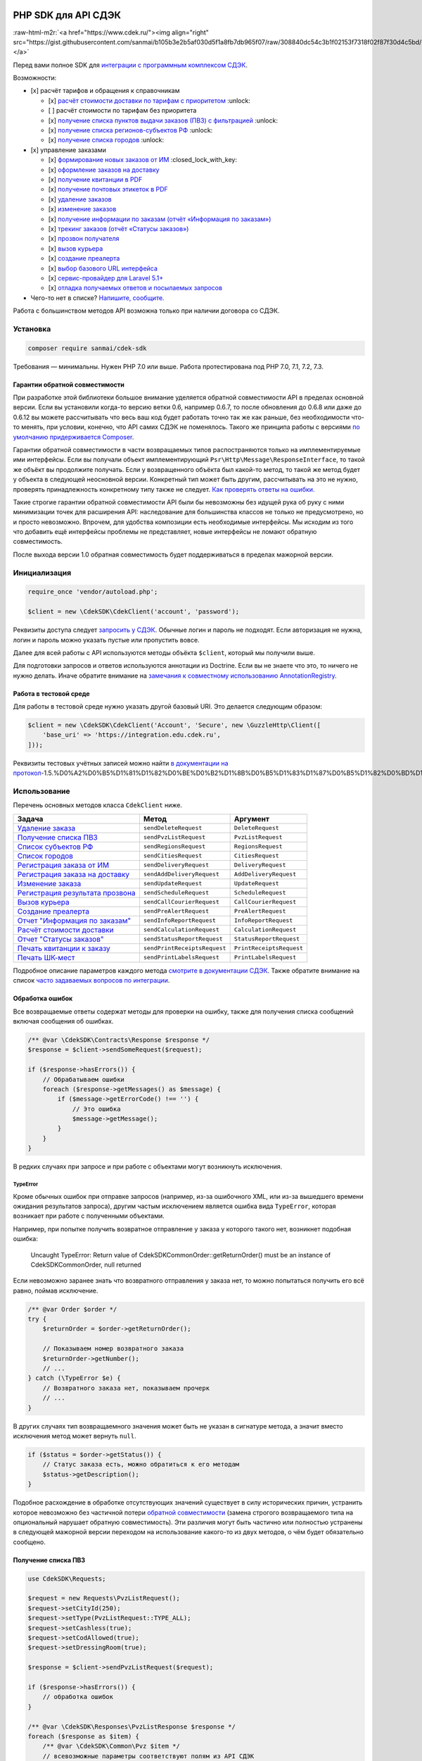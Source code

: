 .. role:: raw-html-m2r(raw)
   :format: html



.. image:: logo.png
   :target: logo.png
   :alt: 


PHP SDK для API СДЭК
====================


.. image:: https://poser.pugx.org/sanmai/cdek-sdk/v/stable
   :target: https://packagist.org/packages/sanmai/cdek-sdk
   :alt: Latest Stable Version


.. image:: https://travis-ci.org/sanmai/cdek-sdk.svg?branch=master
   :target: https://travis-ci.org/sanmai/cdek-sdk
   :alt: Build Status


.. image:: https://coveralls.io/repos/github/sanmai/cdek-sdk/badge.svg?branch=master
   :target: https://coveralls.io/github/sanmai/cdek-sdk?branch=master
   :alt: Coverage Status


.. image:: https://readthedocs.org/projects/cdek-sdk/badge/?version=latest
   :target: https://cdek-sdk.readthedocs.io/ru/latest/?badge=latest
   :alt: Documentation Status


.. image:: https://img.shields.io/badge/telegram-chat-blue.svg?logo=telegram
   :target: https://t.me/phpcdeksdk
   :alt: Telegram Chat


:raw-html-m2r:`<a href="https://www.cdek.ru/"><img align="right" src="https://gist.githubusercontent.com/sanmai/b105b3e2b5af030d5f1a8fb7db965f07/raw/308840dc54c3b1f02153f7318f02f87f30d4c5bd/cdek_logo.png"></a>`

Перед вами полное SDK для `интеграции с программным комплексом СДЭК <https://www.cdek.ru/clients/integrator.html>`_.

Возможности:


* [x] расчёт тарифов и обращения к справочникам

  * [x] `расчёт стоимости доставки по тарифам с приоритетом <#%D0%A0%D0%B0%D1%81%D1%87%D1%91%D1%82-%D1%81%D1%82%D0%BE%D0%B8%D0%BC%D0%BE%D1%81%D1%82%D0%B8-%D0%B4%D0%BE%D1%81%D1%82%D0%B0%D0%B2%D0%BA%D0%B8>`_ :unlock:
  * [ ] расчёт стоимости по тарифам без приоритета
  * [x] `получение списка пунктов выдачи заказов (ПВЗ) с фильтрацией <#%D0%9F%D0%BE%D0%BB%D1%83%D1%87%D0%B5%D0%BD%D0%B8%D0%B5-%D1%81%D0%BF%D0%B8%D1%81%D0%BA%D0%B0-%D0%9F%D0%92%D0%97>`_ :unlock:
  * [x] `получение списка регионов-субъектов РФ <#%D0%A1%D0%BF%D0%B8%D1%81%D0%BE%D0%BA-%D1%80%D0%B5%D0%B3%D0%B8%D0%BE%D0%BD%D0%BE%D0%B2%D1%81%D1%83%D0%B1%D1%8A%D0%B5%D0%BA%D1%82%D0%BE%D0%B2-%D0%A0%D0%A4>`_ :unlock:
  * [x] `получение списка городов <#%D0%A1%D0%BF%D0%B8%D1%81%D0%BE%D0%BA-%D0%B3%D0%BE%D1%80%D0%BE%D0%B4%D0%BE%D0%B2>`_ :unlock:

* [x] управление заказами

  * [x] `формирование новых заказов от ИМ <#%D0%A0%D0%B5%D0%B3%D0%B8%D1%81%D1%82%D1%80%D0%B0%D1%86%D0%B8%D1%8F-%D0%B7%D0%B0%D0%BA%D0%B0%D0%B7%D0%B0-%D0%BE%D1%82-%D0%B8%D0%BD%D1%82%D0%B5%D1%80%D0%BD%D0%B5%D1%82-%D0%BC%D0%B0%D0%B3%D0%B0%D0%B7%D0%B8%D0%BD%D0%B0>`_ :closed_lock_with_key:
  * [x] `оформление заказов на доставку <#%D0%A0%D0%B5%D0%B3%D0%B8%D1%81%D1%82%D1%80%D0%B0%D1%86%D0%B8%D1%8F-%D0%B7%D0%B0%D0%BA%D0%B0%D0%B7%D0%B0-%D0%BD%D0%B0-%D0%B4%D0%BE%D1%81%D1%82%D0%B0%D0%B2%D0%BA%D1%83>`_
  * [x] `получение квитанции в PDF <#%D0%9F%D0%B5%D1%87%D0%B0%D1%82%D1%8C-%D0%BA%D0%B2%D0%B8%D1%82%D0%B0%D0%BD%D1%86%D0%B8%D0%B8-%D0%BA-%D0%B7%D0%B0%D0%BA%D0%B0%D0%B7%D1%83>`_
  * [x] `получение почтовых этикеток в PDF <#%D0%9F%D0%B5%D1%87%D0%B0%D1%82%D1%8C-%D0%A8%D0%9A-%D0%BC%D0%B5%D1%81%D1%82>`_
  * [x] `удаление заказов <#%D0%A3%D0%B4%D0%B0%D0%BB%D0%B5%D0%BD%D0%B8%D0%B5-%D0%B7%D0%B0%D0%BA%D0%B0%D0%B7%D0%B0>`_
  * [x] `изменение заказов <#%D0%B8%D0%B7%D0%BC%D0%B5%D0%BD%D0%B5%D0%BD%D0%B8%D0%B5-%D0%B7%D0%B0%D0%BA%D0%B0%D0%B7%D0%B0>`_
  * [x] `получение информации по заказам (отчёт «Информация по заказам») <#%D0%9E%D1%82%D1%87%D0%B5%D1%82-%D0%98%D0%BD%D1%84%D0%BE%D1%80%D0%BC%D0%B0%D1%86%D0%B8%D1%8F-%D0%BF%D0%BE-%D0%B7%D0%B0%D0%BA%D0%B0%D0%B7%D0%B0%D0%BC>`_
  * [x] `трекинг заказов (отчёт «Статусы заказов») <#%D0%A2%D1%80%D0%B5%D0%BA%D0%B8%D0%BD%D0%B3>`_
  * [x] `прозвон получателя <#%D0%A0%D0%B5%D0%B3%D0%B8%D1%81%D1%82%D1%80%D0%B0%D1%86%D0%B8%D1%8F-%D0%B8%D0%BD%D1%84%D0%BE%D1%80%D0%BC%D0%B0%D1%86%D0%B8%D0%B8-%D0%BE-%D1%80%D0%B5%D0%B7%D1%83%D0%BB%D1%8C%D1%82%D0%B0%D1%82%D0%B5-%D0%BF%D1%80%D0%BE%D0%B7%D0%B2%D0%BE%D0%BD%D0%B0>`_
  * [x] `вызов курьера <#%D0%92%D1%8B%D0%B7%D0%BE%D0%B2-%D0%BA%D1%83%D1%80%D1%8C%D0%B5%D1%80%D0%B0>`_
  * [x] `создание преалерта <#%D0%A1%D0%BE%D0%B7%D0%B4%D0%B0%D0%BD%D0%B8%D0%B5-%D0%BF%D1%80%D0%B5%D0%B0%D0%BB%D0%B5%D1%80%D1%82%D0%B0>`_
  * [x] `выбор базового URL интерфейса <#%D0%97%D0%B0%D0%BC%D0%B5%D0%BD%D0%B0-%D0%B1%D0%B0%D0%B7%D0%BE%D0%B2%D0%BE%D0%B3%D0%BE-url-%D0%B8%D0%BD%D1%82%D0%B5%D1%80%D1%84%D0%B5%D0%B9%D1%81%D0%B0>`_
  * [x] `сервис-провайдер для Laravel 5.1+ <#%D0%A1%D0%B5%D1%80%D0%B2%D0%B8%D1%81-%D0%BF%D1%80%D0%BE%D0%B2%D0%B0%D0%B9%D0%B4%D0%B5%D1%80-%D0%B4%D0%BB%D1%8F-laravel-51>`_
  * [x] `отладка получаемых ответов и посылаемых запросов <#%D0%9E%D1%82%D0%BB%D0%B0%D0%B4%D0%BA%D0%B0-%D0%BF%D0%BE%D0%BB%D1%83%D1%87%D0%B0%D0%B5%D0%BC%D1%8B%D1%85-%D0%BE%D1%82%D0%B2%D0%B5%D1%82%D0%BE%D0%B2>`_

* Чего-то нет в списке? `Напишите, сообщите. <https://github.com/sanmai/cdek-sdk/issues/new/choose>`_

Работа с большинством методов API возможна только при наличии договора со СДЭК. 


.. raw:: html

   <table>
     <tr>
       <td>:unlock:</td>
       <td>Методы, отмеченные значком слева, доступны без договора в ограниченном объеме (рассчитываются только публичные тарифы, без скидок, без тарифов для ИМ).</td>
     </tr>
     <tr>
       <td>:closed_lock_with_key:</td>
       <td>Методы, отмеченные таким знаком, недоступны с тестовой учетной записью.</td>
     </tr>
   </table>


Установка
---------

.. code-block:: bash

   composer require sanmai/cdek-sdk

Требования — минимальны. Нужен PHP 7.0 или выше. Работа протестирована под PHP 7.0, 7.1, 7.2, 7.3.

Гарантии обратной совместимости
^^^^^^^^^^^^^^^^^^^^^^^^^^^^^^^

При разработке этой библиотеки большое внимание уделяется обратной совместимости API в пределах основной версии. Если вы установили когда-то версию ветки 0.6, например 0.6.7, то после обновления до 0.6.8 или даже до 0.6.12 вы можете рассчитывать что весь ваш код будет работать точно так же как раньше, без необходимости что-то менять, при условии, конечно, что API самих СДЭК не поменялось. Такого же принципа работы с версиями `по умолчанию придерживается Composer <https://getcomposer.org/doc/articles/versions.md#caret-version-range->`_.

Гарантии обратной совместимости в части возвращаемых типов распостраняются только на имплементируемые ими интерфейсы. Если вы получали объект имплементирующий ``Psr\Http\Message\ResponseInterface``\ , то такой же объёкт вы продолжите получать. Если у возвращенного объёкта был какой-то метод, то такой же метод будет у объекта в следующей неосновной версии. Конкретный тип может быть другим, рассчитывать на это не нужно, проверять принадлежность конкретному типу также не следует. `Как проверять ответы на ошибки. <#%D0%9E%D0%B1%D1%80%D0%B0%D0%B1%D0%BE%D1%82%D0%BA%D0%B0-%D0%BE%D1%88%D0%B8%D0%B1%D0%BE%D0%BA>`_

Такие строгие гарантии обратной совместимости API были бы невозможны без идущей рука об руку с ними минимизации точек для расширения API: наследование для большинства классов не только не предусмотрено, но и просто невозможно. Впрочем, для удобства композиции есть необходимые интерфейсы. Мы исходим из того что добавить ещё интерфейсы проблемы не представляет, новые интерфейсы не ломают обратную совместимость.

После выхода версии 1.0 обратная совместимость будет поддерживаться в пределах мажорной версии.

Инициализация
-------------

.. code-block:: php

   require_once 'vendor/autoload.php';

   $client = new \CdekSDK\CdekClient('account', 'password');

Реквизиты доступа следует `запросить у СДЭК <https://www.cdek.ru/clients/integrator.html>`_. Обычные логин и пароль не подходят. Если авторизация не нужна, логин и пароль можно указать пустые или пропустить вовсе.

Далее для всей работы с API используются методы объёкта ``$client``\ , который мы получили выше.

Для подготовки запросов и ответов используются аннотации из Doctrine. Если вы не знаете что это, то ничего не нужно делать. Иначе обратите внимание на `замечания к совместному использованию AnnotationRegistry <#annotationregistry>`_.

Работа в тестовой среде
^^^^^^^^^^^^^^^^^^^^^^^

Для работы в тестовой среде нужно указать другой базовый URI. Это делается следующим образом:

.. code-block:: php

   $client = new \CdekSDK\CdekClient('Account', 'Secure', new \GuzzleHttp\Client([
       'base_uri' => 'https://integration.edu.cdek.ru',
   ]));

Реквизиты тестовых учётных записей можно найти `в документации на протокол <https://confluence.cdek.ru/pages/viewpage.action?pageId=15616129#id-%D0%9F%D1%80%D0%BE%D1%82%D0%BE%D0%BA%D0%BE%D0%BB%D0%BE%D0%B1%D0%BC%D0%B5%D0%BD%D0%B0%D0%B4%D0%B0%D0%BD%D0%BD%D1%8B%D0%BC%D0%B8(v1.5>`_\ -1.5.%D0%A2%D0%B5%D1%81%D1%82%D0%BE%D0%B2%D1%8B%D0%B5%D1%83%D1%87%D0%B5%D1%82%D0%BD%D1%8B%D0%B5%D0%B7%D0%B0%D0%BF%D0%B8%D1%81%D0%B8%D0%B8%D0%B8%D1%85%D0%BE%D0%B3%D1%80%D0%B0%D0%BD%D0%B8%D1%87%D0%B5%D0%BD%D0%B8%D1%8F).

Использование
-------------

Перечень основных методов класса ``CdekClient`` ниже.

.. list-table::
   :header-rows: 1

   * - Задача
     - Метод
     - Аргумент
   * - `Удаление заказа <#%D0%A3%D0%B4%D0%B0%D0%BB%D0%B5%D0%BD%D0%B8%D0%B5-%D0%B7%D0%B0%D0%BA%D0%B0%D0%B7%D0%B0>`_
     - ``sendDeleteRequest``
     - ``DeleteRequest``
   * - `Получение списка ПВЗ <#%D0%9F%D0%BE%D0%BB%D1%83%D1%87%D0%B5%D0%BD%D0%B8%D0%B5-%D1%81%D0%BF%D0%B8%D1%81%D0%BA%D0%B0-%D0%9F%D0%92%D0%97>`_
     - ``sendPvzListRequest``
     - ``PvzListRequest``
   * - `Список субъектов РФ <#%D0%A1%D0%BF%D0%B8%D1%81%D0%BE%D0%BA-%D1%80%D0%B5%D0%B3%D0%B8%D0%BE%D0%BD%D0%BE%D0%B2%D1%81%D1%83%D0%B1%D1%8A%D0%B5%D0%BA%D1%82%D0%BE%D0%B2-%D0%A0%D0%A4>`_
     - ``sendRegionsRequest``
     - ``RegionsRequest``
   * - `Список городов <#%D0%A1%D0%BF%D0%B8%D1%81%D0%BE%D0%BA-%D0%B3%D0%BE%D1%80%D0%BE%D0%B4%D0%BE%D0%B2>`_
     - ``sendCitiesRequest``
     - ``CitiesRequest``
   * - `Регистрация заказа от ИМ <#%D0%A0%D0%B5%D0%B3%D0%B8%D1%81%D1%82%D1%80%D0%B0%D1%86%D0%B8%D1%8F-%D0%B7%D0%B0%D0%BA%D0%B0%D0%B7%D0%B0-%D0%BE%D1%82-%D0%B8%D0%BD%D1%82%D0%B5%D1%80%D0%BD%D0%B5%D1%82-%D0%BC%D0%B0%D0%B3%D0%B0%D0%B7%D0%B8%D0%BD%D0%B0>`_
     - ``sendDeliveryRequest``
     - ``DeliveryRequest``
   * - `Регистрация заказа на доставку <#%D0%A0%D0%B5%D0%B3%D0%B8%D1%81%D1%82%D1%80%D0%B0%D1%86%D0%B8%D1%8F-%D0%B7%D0%B0%D0%BA%D0%B0%D0%B7%D0%B0-%D0%BD%D0%B0-%D0%B4%D0%BE%D1%81%D1%82%D0%B0%D0%B2%D0%BA%D1%83>`_
     - ``sendAddDeliveryRequest``
     - ``AddDeliveryRequest``
   * - `Изменение заказа <#%D0%B8%D0%B7%D0%BC%D0%B5%D0%BD%D0%B5%D0%BD%D0%B8%D0%B5-%D0%B7%D0%B0%D0%BA%D0%B0%D0%B7%D0%B0>`_
     - ``sendUpdateRequest``
     - ``UpdateRequest``
   * - `Регистрация результата прозвона <#%D0%A0%D0%B5%D0%B3%D0%B8%D1%81%D1%82%D1%80%D0%B0%D1%86%D0%B8%D1%8F-%D0%B8%D0%BD%D1%84%D0%BE%D1%80%D0%BC%D0%B0%D1%86%D0%B8%D0%B8-%D0%BE-%D1%80%D0%B5%D0%B7%D1%83%D0%BB%D1%8C%D1%82%D0%B0%D1%82%D0%B5-%D0%BF%D1%80%D0%BE%D0%B7%D0%B2%D0%BE%D0%BD%D0%B0>`_
     - ``sendScheduleRequest``
     - ``ScheduleRequest``
   * - `Вызов курьера <#%D0%92%D1%8B%D0%B7%D0%BE%D0%B2-%D0%BA%D1%83%D1%80%D1%8C%D0%B5%D1%80%D0%B0>`_
     - ``sendCallCourierRequest``
     - ``CallCourierRequest``
   * - `Создание преалерта <#%D0%A1%D0%BE%D0%B7%D0%B4%D0%B0%D0%BD%D0%B8%D0%B5-%D0%BF%D1%80%D0%B5%D0%B0%D0%BB%D0%B5%D1%80%D1%82%D0%B0>`_
     - ``sendPreAlertRequest``
     - ``PreAlertRequest``
   * - `Отчет "Информация по заказам" <#%D0%9E%D1%82%D1%87%D0%B5%D1%82-%D0%98%D0%BD%D1%84%D0%BE%D1%80%D0%BC%D0%B0%D1%86%D0%B8%D1%8F-%D0%BF%D0%BE-%D0%B7%D0%B0%D0%BA%D0%B0%D0%B7%D0%B0%D0%BC>`_
     - ``sendInfoReportRequest``
     - ``InfoReportRequest``
   * - `Расчёт стоимости доставки <#%D0%A0%D0%B0%D1%81%D1%87%D1%91%D1%82-%D1%81%D1%82%D0%BE%D0%B8%D0%BC%D0%BE%D1%81%D1%82%D0%B8-%D0%B4%D0%BE%D1%81%D1%82%D0%B0%D0%B2%D0%BA%D0%B8>`_
     - ``sendCalculationRequest``
     - ``CalculationRequest``
   * - `Отчет "Статусы заказов" <#%D0%A2%D1%80%D0%B5%D0%BA%D0%B8%D0%BD%D0%B3>`_
     - ``sendStatusReportRequest``
     - ``StatusReportRequest``
   * - `Печать квитанции к заказу <#%D0%9F%D0%B5%D1%87%D0%B0%D1%82%D1%8C-%D0%BA%D0%B2%D0%B8%D1%82%D0%B0%D0%BD%D1%86%D0%B8%D0%B8-%D0%BA-%D0%B7%D0%B0%D0%BA%D0%B0%D0%B7%D1%83>`_
     - ``sendPrintReceiptsRequest``
     - ``PrintReceiptsRequest``
   * - `Печать ШК-мест <#%D0%9F%D0%B5%D1%87%D0%B0%D1%82%D1%8C-%D0%A8%D0%9A-%D0%BC%D0%B5%D1%81%D1%82>`_
     - ``sendPrintLabelsRequest``
     - ``PrintLabelsRequest``


Подробное описание параметров каждого метода `смотрите в документации СДЭК <https://www.cdek.ru/clients/integrator.html>`_. Также обратите внимание на список `часто задаваемых вопросов по интеграции <https://www.cdek.ru/faq_integrator.html>`_.

Обработка ошибок
^^^^^^^^^^^^^^^^

Все возвращаемые ответы содержат методы для проверки на ошибку, также для получения списка сообщений включая сообщения об ошибках.

.. code-block:: php

   /** @var \CdekSDK\Contracts\Response $response */
   $response = $client->sendSomeRequest($request);

   if ($response->hasErrors()) {
       // Обрабатываем ошибки
       foreach ($response->getMessages() as $message) {
           if ($message->getErrorCode() !== '') {
               // Это ошибка
               $message->getMessage();
           }
       }
   }

В редких случаях при запросе и при работе с объектами могут возникнуть исключения.

TypeError
~~~~~~~~~

Кроме обычных ошибок при отправке запросов (например, из-за ошибочного XML, или из-за вышедшего времени ожидания результатов запроса), другим частым исключением является ошибка вида ``TypeError``\ , которая возникает при работе с полученными объектами.

Например, при попытке получить возвратное отправление у заказа у которого такого нет, возникнет подобная ошибка:

..

   Uncaught TypeError: Return value of CdekSDK\Common\Order::getReturnOrder() must be an instance of CdekSDK\Common\Order, null returned


Если невозможно заранее знать что возвратного отправления у заказа нет, то можно попытаться получить его всё равно, поймав исключение.

.. code-block:: php

   /** @var Order $order */
   try {
       $returnOrder = $order->getReturnOrder();

       // Показываем номер возвратного заказа
       $returnOrder->getNumber();
       // ...
   } catch (\TypeError $e) {
       // Возвратного заказа нет, показываем прочерк
       // ...
   }

В других случаях тип возвращаемного значения может быть не указан в сигнатуре метода, а значит вместо исключения метод может вернуть ``null``.

.. code-block:: php

   if ($status = $order->getStatus()) {
       // Статус заказа есть, можно обратиться к его методам
       $status->getDescription();
   }

Подобное расхождение в обработке отсутствующих значений существует в силу исторических причин, устранить которое невозможно без частичной потери `обратной совместимости <#%D0%B3%D0%B0%D1%80%D0%B0%D0%BD%D1%82%D0%B8%D0%B8-%D0%BE%D0%B1%D1%80%D0%B0%D1%82%D0%BD%D0%BE%D0%B9-%D1%81%D0%BE%D0%B2%D0%BC%D0%B5%D1%81%D1%82%D0%B8%D0%BC%D0%BE%D1%81%D1%82%D0%B8>`_ (замена строгого возвращаемого типа на опциональный нарушает обратную совместимость). Эти различия могут быть частично или полностью устранены в следующей мажорной версии переходом на использование какого-то из двух методов, о чём будет обязательно сообщено.

Получение списка ПВЗ
^^^^^^^^^^^^^^^^^^^^

.. code-block:: php

   use CdekSDK\Requests;

   $request = new Requests\PvzListRequest();
   $request->setCityId(250);
   $request->setType(PvzListRequest::TYPE_ALL);
   $request->setCashless(true);
   $request->setCodAllowed(true);
   $request->setDressingRoom(true);

   $response = $client->sendPvzListRequest($request);

   if ($response->hasErrors()) {
       // обработка ошибок
   }

   /** @var \CdekSDK\Responses\PvzListResponse $response */
   foreach ($response as $item) {
       /** @var \CdekSDK\Common\Pvz $item */
       // всевозможные параметры соответствуют полям из API СДЭК
       $item->Code;
       $item->Name;
       $item->Address;

       foreach ($item->OfficeImages as $image) {
           $image->getUrl();
       }
   }

Расчёт стоимости доставки
^^^^^^^^^^^^^^^^^^^^^^^^^

.. code-block:: php

   use CdekSDK\Requests;

   // для выполнения запроса без авторизации используется
   // $request = new Requests\CalculationRequest();
   // $request->set...() и так далее

   $request = new Requests\CalculationAuthorizedRequest();
   $request->setSenderCityPostCode('295000')
       ->setReceiverCityPostCode('652632')
       ->setTariffId(1)
       ->addPackage([
           'weight' => 0.2,
           'length' => 25,
           'width'  => 15,
           'height' => 10,
       ]);

   $response = $client->sendCalculationRequest($request);

   if ($response->hasErrors()) {
       // обработка ошибок
   }

   /** @var \CdekSDK\Responses\CalculationResponse $response */
   $response->getPrice();
   // double(1250)

Характерные ошибки при расчёте
~~~~~~~~~~~~~~~~~~~~~~~~~~~~~~

..

   "Невозможно осуществить доставку по этому направлению при заданных условиях"


Если используется запрос без авторизации при расчёте `по тарифам 136-139 <https://confluence.cdek.ru/pages/viewpage.action?pageId=15616129#id-%D0%9F%D1%80%D0%BE%D1%82%D0%BE%D0%BA%D0%BE%D0%BB%D0%BE%D0%B1%D0%BC%D0%B5%D0%BD%D0%B0%D0%B4%D0%B0%D0%BD%D0%BD%D1%8B%D0%BC%D0%B8(v1.5>`_\ -%D0%9F%D1%80%D0%B8%D0%BB%D0%BE%D0%B6%D0%B5%D0%BD%D0%B8%D0%B51.%D0%A3%D1%81%D0%BB%D1%83%D0%B3%D0%B8(%D1%82%D0%B0%D1%80%D0%B8%D1%84%D1%8B)%D0%B8%D1%80%D0%B5%D0%B6%D0%B8%D0%BC%D1%8B%D0%B4%D0%BE%D1%81%D1%82%D0%B0%D0%B2%D0%BA%D0%B8%D0%A1%D0%94%D0%AD%D0%9A), то следует использовать запрос с авторизацией с реквизитами интернет-магазина. 

При прочих равных лучше всегда использовать запрос с авторизацией.

Список регионов/субъектов РФ
^^^^^^^^^^^^^^^^^^^^^^^^^^^^

.. code-block:: php

   use CdekSDK\Requests;

   $request = new Requests\RegionsRequest();
   $request->setPage(0)->setSize(10);

   $response = $client->sendRegionsRequest($request);

   if ($response->hasErrors()) {
       // обработка ошибок
   }

   foreach ($response as $region) {
       /** @var \CdekSDK\Common\Region $region */
       $region->getUuid();
       $region->getName();
       $region->getPrefix();
       $region->getCode();
       $region->getCodeExt();
       $region->getFiasGuid();
       $region->getCountryName();
       $region->getCountryCodeISO();
       $region->getCountryCodeExt();
   }

Список городов
^^^^^^^^^^^^^^

.. code-block:: php

   use CdekSDK\Requests;

   $request = new Requests\CitiesRequest();
   $request->setPage(0)->setSize(10)->setRegionCode(50);

   $response = $client->sendCitiesRequest($request);

   if ($response->hasErrors()) {
       // обработка ошибок
   }

   foreach ($response as $location) {
       /** @var \CdekSDK\Common\Location $location */
       $location->getCityName();
       $location->getCityCode();
       $location->getCityUuid();
       $location->getCountry();
       $location->getCountryCodeISO();
       $location->getRegion();
       $location->getRegionCode();
       $location->getRegionCodeExt();
       $location->getSubRegion();
       $location->getPaymentLimit();
       $location->getLatitude();
       $location->getLongitude();
       $location->getKladr();
       $location->getFiasGuid();
   }

Регистрация заказа от интернет-магазина
^^^^^^^^^^^^^^^^^^^^^^^^^^^^^^^^^^^^^^^

Названия полей соответствуют названиям полей `в официальной документации <https://confluence.cdek.ru/x/gUju>`_.

.. code-block:: php

   use CdekSDK\Common;
   use CdekSDK\Requests;

   $order = new Common\Order([
       'Number'   => 'TEST-123456',
       'SendCity' => Common\City::create([
           'Code' => 44, // Москва
       ]),
       'RecCity' => Common\City::create([
           'PostCode' => '630001', // Новосибирск
       ]),
       'RecipientName'  => 'Иван Петров',
       'RecipientEmail' => 'petrov@test.ru',
       'Phone'          => '+7 (383) 202-22-50',
       'TariffTypeCode' => 139, // Посылка дверь-дверь от ИМ
   ]);

   $order->setAddress(Common\Address::create([
       'Street' => 'Холодильная улица',
       'House'  => '16',
       'Flat'   => '22',
   ]));

   $package = Common\Package::create([
       'Number'  => 'TEST-123456',
       'BarCode' => 'TEST-123456',
       'Weight'  => 500, // Общий вес (в граммах)
       'SizeA'   => 10, // Длина (в сантиметрах), в пределах от 1 до 1500
       'SizeB'   => 10,
       'SizeC'   => 10,
   ]);

   $package->addItem(new Common\Item([
       'WareKey' => 'NN0001', // Идентификатор/артикул товара/вложения
       'Cost'    => 500, // Объявленная стоимость товара (за единицу товара)
       'Payment' => 0, // Оплата за товар при получении (за единицу товара)
       'Weight'  => 120, // Вес (за единицу товара, в граммах)
       'Amount'  => 2, // Количество единиц одноименного товара (в штуках)
       'Comment' => 'Test item',
   ]));

   $order->addPackage($package);

   $request = new Requests\DeliveryRequest([
       'Number' => 'TESTING123',
   ]);
   $request->addOrder($order);

   $response = $client->sendDeliveryRequest($request);

   if ($response->hasErrors()) {
       // обработка ошибок

       foreach ($response->getErrors() as $order) {
           // заказы с ошибками
           $order->getMessage();
           $order->getErrorCode();
           $order->getNumber();
       }
   }

   foreach ($response->getOrders() as $order) {
       // сверяем данные заказа, записываем номер
       $order->getNumber();
       $order->getDispatchNumber();
       break;
   }

Регистрация заказа на доставку
^^^^^^^^^^^^^^^^^^^^^^^^^^^^^^

Отличается необходимость указывать тип клиента, адрес забора груза. Без необходимости указывать состав посылок, но с указанием описания вложения.

.. code-block:: php

   use CdekSDK\Common;
   use CdekSDK\Requests;

   $order = new Common\Order([
       'ClientSide' => Common\Order::CLIENT_SIDE_SENDER,
       'Number'     => 'TEST-123456',
       'SendCity'   => Common\City::create([
           'Code' => 44, // Москва
       ]),
       'RecCity' => Common\City::create([
           'PostCode' => '630001', // Новосибирск
       ]),
       'RecipientName'    => 'Иван Петров',
       'RecipientEmail'   => 'petrov@test.ru',
       'Phone'            => '+7 (383) 202-22-50',
       'TariffTypeCode'   => 1,
       'RecipientCompany' => 'Петров и партнёры, ООО',
       'Comment'          => 'Это тестовый заказ',
   ]);

   $order->setSender(Common\Sender::create([
       'Company' => 'ЗАО «Рога и Копыта»',
       'Name'    => 'Петр Иванов',
       'Phone'   => '+7 (283) 101-11-20',
   ])->setAddress(Common\Address::create([
       'Street' => 'Морозильная улица',
       'House'  => '2',
       'Flat'   => '101',
   ])));

   $order->setAddress(Common\Address::create([
       'Street'  => 'Холодильная улица',
       'House'   => '16',
       'Flat'    => '22',
   ]));

   $package = Common\Package::create([
       'Number'  => 'TEST-123456',
       'BarCode' => 'TEST-123456',
       'Weight'  => 500, // Общий вес (в граммах)
       'SizeA'   => 10, // Длина (в сантиметрах), в пределах от 1 до 1500
       'SizeB'   => 10,
       'SizeC'   => 10,
       'Comment' => 'Обязательное описание вложения',
   ]);

   $order->addPackage($package);

   $order->addService(Common\AdditionalService::create(Common\AdditionalService::SERVICE_DELIVERY_TO_DOOR));

   $request = new Requests\AddDeliveryRequest([
       'Number'          => 'TESTING123',
       'ForeignDelivery' => false,
       'Currency'        => 'RUB',
   ]);
   $request->addOrder($order);

   $response = $client->sendAddDeliveryRequest($request);

   if ($response->hasErrors()) {
       // обработка ошибок
   }

   foreach ($response->getOrders() as $order) {
       // сверяем данные заказа, записываем номер
       $order->getNumber();
       $order->getDispatchNumber();
   }

Печать квитанции к заказу
^^^^^^^^^^^^^^^^^^^^^^^^^

Для подготовки документов необходимо указывать или номер заказа СДЭК, DispatchNumber, или номер заказа ИМ и дату через объёкт заказа.

.. code-block:: php

   use CdekSDK\Common;
   use CdekSDK\Requests;

   $request = new Requests\PrintReceiptsRequest([
       'CopyCount' => 4,
   ]);
   $request->addOrder(Common\Order::withDispatchNumber($dispatchNumber));

   $response = $client->sendPrintReceiptsRequest($request);

   if ($response->hasErrors()) {
       // обработка ошибок
   }

   // Или возвращаем содержимое PDF файла...
   return (string) $response->getBody();

Также можно указывать в запросе сами объекты заказов, полученные из других методов. Или же можно создать заказ прямо на месте, имея известные ``Number`` и ``Date``\ :

.. code-block:: php

   $request = new Requests\PrintReceiptsRequest();
   $request->addOrder($orderFromAnotherResponse);
   $request->addOrder(Common\Order::withNumberAndDate($number, new \DateTime($dateString)));

Печать ШК-мест
^^^^^^^^^^^^^^

Печать ШК-мест производится по такому же алгоритму что и печать квитанций.

.. code-block:: php

   use CdekSDK\Common;
   use CdekSDK\Requests;

   $request = new Requests\PrintLabelsRequest([
       'PrintFormat' => Requests\PrintLabelsRequest::PRINT_FORMAT_A5,
   ]);
   $request->addOrder(Common\Order::withDispatchNumber($dispatchNumber));

   $response = $client->sendPrintLabelsRequest($request);

   if ($response->hasErrors()) {
       // обработка ошибок
   }

   // Или возвращаем содержимое PDF файла...
   return (string) $response->getBody();

Удаление заказа
^^^^^^^^^^^^^^^

.. code-block:: php

   use CdekSDK\Common;
   use CdekSDK\Requests;

   $request = Requests\DeleteRequest::create([
       'Number' => 'TESTING123',
   ])->addOrder(new Common\Order([
       'Number' => 'TEST-123456',
   ]));

   $response = $client->sendDeleteRequest($request);

   if ($response->hasErrors()) {
       // обработка ошибок
   }

   foreach ($response->getOrders() as $order) {
       // проверяем номера удалённых заказов
       $order->getNumber(); // должно быть 'TEST-123456'
   }

Изменение заказа
^^^^^^^^^^^^^^^^

.. code-block:: php

   use CdekSDK\Common;
   use CdekSDK\Requests;

   $request = Requests\UpdateRequest::create([
       'Number' => 'TESTING123',
   ])->addOrder(new Common\Order([
       'Number' => 'TEST-123456',
   ]));

   $response = $client->sendUpdateRequest($request);

   if ($response->hasErrors()) {
       // обработка ошибок
   }

   foreach ($response->getOrders() as $order) {
       // проверяем номера изменённых заказов
       $order->getNumber(); // должно быть 'TEST-123456'
   }

Вызов курьера
^^^^^^^^^^^^^

.. code-block:: php

   use CdekSDK\Common;
   use CdekSDK\Requests;

   $request = Requests\CallCourierRequest::create()->addCall(Common\CallCourier::create([
       'Date'           => new \DateTime('tomorrow'),
       'DispatchNumber' => $dispatchNumber,
       'TimeBeg'        => new \DateTime('10:00'),
       'TimeEnd'        => new \DateTime('17:00'),
       'SendCityCode'   => 44,
       'SenderName'     => 'Проверка Тестович',
       'SendPhone'      => '+78001001010',
   ])->setAddress(Common\Address::create([
       'Street' => 'Тестовая',
       'House'  => '8',
       'Flat'   => '32',
   ])));

   $response = $client->sendCallCourierRequest($request);

   if ($response->hasErrors()) {
       // обработка ошибок
   }

   // Получаем номера заявок
   foreach ($response->getNumbers() as $number) {
       $number; // ...
   }

Регистрация информации о результате прозвона
^^^^^^^^^^^^^^^^^^^^^^^^^^^^^^^^^^^^^^^^^^^^

.. code-block:: php

   use CdekSDK\Common;
   use CdekSDK\Requests;

   $request = new Requests\ScheduleRequest();
   $request = $request->addOrder(Common\Order::create([
       'DispatchNumber' => '123456',
   ])->addAttempt(Common\Attempt::create([
       'ID'   => 500,
       'Date' => new \DateTime('next Monday'),
   ])->addPackage(Common\Package::create([
       'Number'  => 'TEST-123456',
       'BarCode' => 'TEST-123456',
       'Weight'  => 500,
   ])->addItem(new Common\Item([
       'WareKey' => 'NN0001',
       'Cost'    => 500,
       'Payment' => 0,
       'Weight'  => 120,
       'Amount'  => 2,
       'Comment' => 'Test item',
   ])))));

   $response = $client->sendScheduleRequest($request);

   if ($response->hasErrors()) {
       // обработка ошибок
   }

Создание преалерта
^^^^^^^^^^^^^^^^^^

.. code-block:: php

   use CdekSDK\Common;
   use CdekSDK\Requests;

   $request = new Requests\PreAlertRequest([
       'PvzCode'            => 'NSK333',
       'PlannedMeetingDate' => new \DateTime('2017-10-12'),
   ]);

   $request->addOrder(Common\Order::withDispatchNumber('12345678'));

   $response = $client->sendPreAlertRequest($request);

   if ($response->hasErrors()) {
       // обработка ошибок
   }

Трекинг
^^^^^^^

Он же отчет "Статусы заказов", используется для получения отчета по статусам заказов, включая историю изменения статусов.

.. code-block:: php

   use CdekSDK\Common;
   use CdekSDK\Requests;

   $request = new Requests\StatusReportRequest();
   // можно указывать или всё сразу, или только диапазоны дат, или только конкретные заказы
   $request->setChangePeriod(new Common\ChangePeriod(new \DateTime('-1 day'), new \DateTime('+1 day')));
   $request->addOrder(Common\Order::withDispatchNumber($dispatchNumber));

   // попросим показать историю изменения статусов заказов
   $request->setShowHistory();

   $response = $client->sendStatusReportRequest($request);

   if ($response->hasErrors()) {
       // обработка ошибок
   }

   foreach ($response as $order) {
       /** @var \CdekSDK\Common\Order $order */
       $order->getActNumber();
       $order->getNumber();
       $order->getDispatchNumber();
       $order->getDeliveryDate();
       $order->getRecipientName();

       if ($status = $order->getStatus()) {
           $status->getDescription();
           $status->getDate();
           $status->getCode();
           $status->getCityCode();
           $status->getCityName();

           foreach ($status->getStates() as $state) {
               $state->getDescription();
               $state->getDate();
               $state->getCode();
               $state->getCityCode();
               $state->getCityName();
               $state->isFinal();
           }
       }

       $order->getReason()->getCode();
       $order->getReason()->getDescription();
       $order->getReason()->getDate();

       $order->getDelayReason()->getCode();
       $order->getDelayReason()->getDescription();
       $order->getDelayReason()->getDate();
   }

Отчет "Информация по заказам"
^^^^^^^^^^^^^^^^^^^^^^^^^^^^^

Отчет используется для получения детальной информации по заказам.

.. code-block:: php

   use CdekSDK\Common;
   use CdekSDK\Requests;

   $request = new Requests\InfoReportRequest();
   $request->setChangePeriod(new Common\ChangePeriod(new \DateTime('-1 day'), new \DateTime('+1 day')));
   // можно искать только по номерам, без дат
   $request->addOrder(Common\Order::withDispatchNumber($dispatchNumber));

   $response = $client->sendInfoReportRequest($request);

   if ($response->hasErrors()) {
       // обработка ошибок
   }

   foreach ($response as $order) {
       /** @var \CdekSDK\Common\Order $order */
       $order->getNumber();
       $order->getSenderCity()->getName();
       $order->getRecipientCity()->getName();

       foreach ($order->getPackages() as $package) {
           $package->getBarCode();
           $package->getVolumeWeight();
       }

       foreach ($order->getAdditionalServices() as $service) {
           $service->getServiceCode();
           $service->getSum();
       }
   }

Замена базового URL интерфейса
^^^^^^^^^^^^^^^^^^^^^^^^^^^^^^

`Перечень возможных URL в документации. <https://confluence.cdek.ru/pages/viewpage.action?pageId=15616129#id-%D0%9F%D1%80%D0%BE%D1%82%D0%BE%D0%BA%D0%BE%D0%BB%D0%BE%D0%B1%D0%BC%D0%B5%D0%BD%D0%B0%D0%B4%D0%B0%D0%BD%D0%BD%D1%8B%D0%BC%D0%B8(v1.5>`_\ -3.1.%D0%91%D0%B0%D0%B7%D0%BE%D0%B2%D1%8B%D0%B9URL%D0%B8%D0%BD%D1%82%D0%B5%D1%80%D1%84%D0%B5%D0%B9%D1%81%D0%B0)

.. code-block:: php

   $account = getenv('CDEK_ACCOUNT');
   $password = getenv('CDEK_PASSWORD');
   $baseUri = getenv('CDEK_BASE_URL');
   // Например, это может быть https://integration.cdek-asia.cn

   $client = new \CdekSDK\CdekClient($account, $password, new \GuzzleHttp\Client([
       'base_uri' => $baseUri,
   ]));

Сервис-провайдер для Laravel 5.1+
^^^^^^^^^^^^^^^^^^^^^^^^^^^^^^^^^

.. code-block:: php

   // config/app.php

       'providers' => [
           // ...

           \CdekSDK\LaravelCdekServiceProvider::class

           // ...
       ]

   // config/services.php

       'cdek' => [
           'account'  => env('CDEK_ACCOUNT', ''),
           'password' => env('CDEK_PASSWORD', ''),
           'guzzle_options' => [ // необязательные параметры
               'base_uri' => 'https://integration.cdek-asia.cn',
               'timeout'  => 5,
           ],
       ],

Отладка получаемых ответов
^^^^^^^^^^^^^^^^^^^^^^^^^^

Посмотреть, что конкретно отвечает СДЭК на наши запросы и какие запросы мы посылаем сами можно используя `стандартный PSR-3 логгер <https://github.com/php-fig/fig-standards/blob/master/accepted/PSR-3-logger-interface.md>`_\ , такой, как, например, `Monolog <https://github.com/Seldaek/monolog>`_.

.. code-block:: php

   $client->setLogger($monolog);

Текстовые запросы и ответы в исходном виде идут с уровнем ``DEBUG``.

Пример класса, `реализующего минимальный интерфейс <tests/Integration/DebuggingLogger.php#L51-L57>`_.

Замечания
---------


* 
  `Инструкции по доработке и тестированию. <CONTRIBUTING.md>`_

* 
  `Общие инструкции по работе с GitHub. <https://www.alexeykopytko.com/2018/github-contributor-guide/>`_ Если это ваш первый PR, очень рекомендуем ознакомиться.

О форматах даты и времени
^^^^^^^^^^^^^^^^^^^^^^^^^

Для указания даты и времени в запросах везде можно использовать ровно как ``DateTime``\ , так и ``DateTimeImmutable``.

AnnotationRegistry
^^^^^^^^^^^^^^^^^^

Если вы не используете ``AnnotationRegistry`` где-то ещё, то никакой дополнительной настройки делать не требуется.

Если же вы используете ``AnnotationRegistry`` и в ней не настроен обычный автозагрузчик классов, то его следует подключить где-то до создания ``CdekClient`` следующим образом:

.. code-block:: php

   \Doctrine\Common\Annotations\AnnotationRegistry::registerLoader('class_exists');

Если же нежелательно использовать обычный загрузчик классов, то можно отключить его автоматическую настройку:

.. code-block:: php

   \CdekSDK\Serialization\Serializer::doNotConfigureAnnotationRegistry();

Обычно ничего этого делать не нужно, всё должно работать и так.

Авторы и ссылки
^^^^^^^^^^^^^^^

`Эта библиотека <https://github.com/sanmai/cdek-sdk>`_ - хард-форк библиотеки `appwilio/cdek-sdk <https://github.com/appwilio/cdek-sdk>`_ с поддержкой более старых версий PHP и расширенной поддержкой API. Обратная совместимость с исходной библиотекой не гарантируется, но фичи и исправления будут переноситься оттуда сюда по мере возможности. Если что-то пропустили, `дайте знать <https://github.com/sanmai/cdek-sdk/issues/new>`_.

Авторы-создатели исходной библиотеки: `JhaoDa <https://github.com/jhaoda>`_ и `greabock <https://github.com/greabock>`_.

Лицензия
--------

Данный SDK распространяется `под лицензией MIT <LICENSE>`_.

This project is licensed under the terms of the MIT license.


.. image:: https://api.codeclimate.com/v1/badges/fd9cfee36167cb7af135/maintainability
   :target: https://codeclimate.com/github/sanmai/cdek-sdk/maintainability
   :alt: Maintainability


.. image:: https://api.codacy.com/project/badge/Grade/f99630e6f04944d09088ea5e198634b7
   :target: https://app.codacy.com/app/sanmai/cdek-sdk?utm_source=github.com&utm_medium=referral&utm_content=sanmai/cdek-sdk&utm_campaign=Badge_Grade_Dashboard
   :alt: Codacy Badge


.. image:: https://app.fossa.io/api/projects/git%2Bgithub.com%2Fsanmai%2Fcdek-sdk.svg?type=shield
   :target: https://app.fossa.io/projects/git%2Bgithub.com%2Fsanmai%2Fcdek-sdk?ref=badge_shield
   :alt: FOSSA Status

